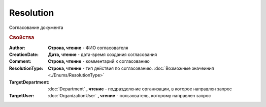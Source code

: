 Resolution
==========

Согласование документа


.. rubric:: Свойства

:Author:
  **Строка, чтение** - ФИО согласователя

:CreationDate:
  **Дата, чтение** - дата-время создания согласования

:Comment:
  **Строка, чтение** - комментарий к согласованию

:ResolutionType:
  **Строка, чтение** - тип действия по согласованию. :doc:`Возможные значеиния <./Enums/ResolutionType>`

:TargetDepartment:
  :doc:`Department` **, чтение** - подразделение организации, в которое направлен запрос

:TargetUser:
  :doc:`OrganizationUser` **, чтение** - пользователь, которому направлен запрос
